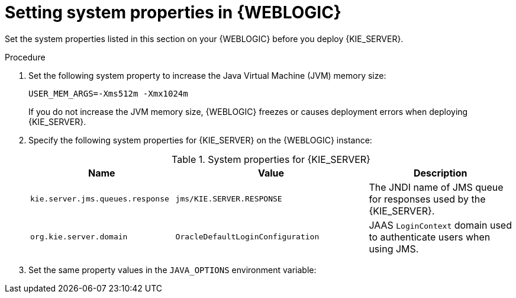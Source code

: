 [id='kie-server-wls-environment-set-proc']
= Setting system properties in {WEBLOGIC}

Set the system properties listed in this section on your {WEBLOGIC} before you deploy {KIE_SERVER}.

.Procedure
. Set the following system property to increase the Java Virtual Machine (JVM) memory size:
+
[source]
----
USER_MEM_ARGS=-Xms512m -Xmx1024m
----
+
If you do not increase the JVM memory size, {WEBLOGIC} freezes or causes deployment errors when deploying {KIE_SERVER}.

. Specify the following system properties for {KIE_SERVER} on the {WEBLOGIC} instance:
+
[cols="30,40,30", options="header"]
.System properties for {KIE_SERVER}
|===
|Name
|Value
|Description

|`kie.server.jms.queues.response`
|`jms/KIE.SERVER.RESPONSE`
|The JNDI name of JMS queue for responses used by the {KIE_SERVER}.

|`org.kie.server.domain`
|`OracleDefaultLoginConfiguration`
|JAAS `LoginContext` domain used to authenticate users when using JMS.

ifdef::DM[]
|`org.jbpm.server.ext.disabled`
|`true`
|Disables {CENTRAL} features, which are not supported in RHDM. If not set, {KIE_SERVER} will work, but will show error messages during start up.

|`org.jbpm.ui.server.ext.disabled`
|`true`
|Disables {CENTRAL} features, which are not supported in RHDM. If not set, {KIE_SERVER} will work, but will show error messages during start up.

|`org.jbpm.case.server.ext.disabled`
|`true`
|Disables {CENTRAL} features, which are not supported in RHDM. If not set, {KIE_SERVER} will work, but will show error messages during start up.
endif::DM[]

ifdef::PAM[]
|`org.kie.server.persistence.ds`
|`jdbc/jbpm`
|Data source JNDI name for {KIE_SERVER}.

|`org.kie.server.persistence.tm`
|`org.hibernate.service.jta.platform.internal.WeblogicJtaPlatform`
|Transaction manager platform for setting Hibernate properties.

|`org.kie.server.persistence.dialect`
|Example: `org.hibernate.dialect.H2Dialect`
|Specifies the Hibernate dialect to be used. Set according to data source.

|`org.kie.executor.jms.queue`
|`jms/queue/KIE.SERVER.EXECUTOR`
|Job executor JMS queue for {KIE_SERVER}.

|`org.kie.executor.jms.cf`
|`jms/cf/KIE.SERVER.EXECUTOR`
|Job executor JMS connection factory for {KIE_SERVER}.

|`org.kie.server.router`
|Example: `http://localhost:9000`
|(Optional) Specifies one or more URLs for one or more {KIE_SERVER} routers (Smart Routers) that the application server is part of in a clustered {KIE_SERVER} environment.
endif::PAM[]
|===

. Set the same property values in the `JAVA_OPTIONS` environment variable:
ifdef::PAM[]
[source]
----
JAVA_OPTIONS="-Dkie.server.jms.queues.response=jms/queue/KIE.SERVER.RESPONSE
 -Dorg.kie.server.domain=OracleDefaultLoginConfiguration
 -Dorg.kie.executor.jms.cf=jms/cf/KIE.SERVER.EXECUTOR
 -Dorg.kie.executor.jms.queue=jms/queue/KIE.SERVER.EXECUTOR
 -Dorg.kie.server.persistence.ds=jdbc/jbpm
 -Dorg.kie.server.persistence.tm=org.hibernate.service.jta.platform.internal.WeblogicJtaPlatform
 -Dorg.kie.server.persistence.dialect=org.hibernate.dialect.H2Dialect
// Optional server router, for clustered server environment
 -Dorg.kie.server.router=http://localhost:9000
----
endif::PAM[]
ifdef::DM[]
[source]
----
JAVA_OPTIONS="-Dkie.server.jms.queues.response=jms/queue/KIE.SERVER.RESPONSE
 -Dorg.kie.server.domain=OracleDefaultLoginConfiguration
 -Dorg.jbpm.server.ext.disabled=true
 -Dorg.jbpm.ui.server.ext.disabled=true
 -Dorg.jbpm.case.server.ext.disabled=true"
----
endif::DM[]

////
// To be replaced. Retaining temporarily for reference. (Stetson, 13 Mar 2018)
ifdef::PAM[]
== Configuring unified execution servers

To configure {CENTRAL} to manage the {KIE_SERVER} and use the same data source, follow the instructions in the {URL_ADMIN_GUIDE}#unified_execution_servers[Unified Execution Servers] section of the _{ADMIN_GUIDE}_.
endif::PAM[]
////
